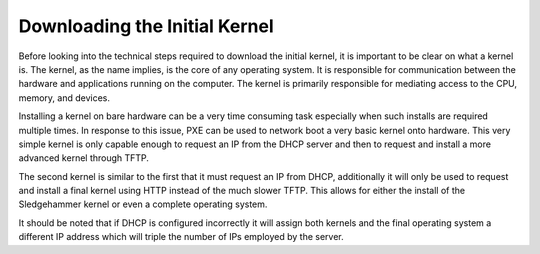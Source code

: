 



Downloading the Initial Kernel
==============================

Before looking into the technical steps required to download the initial kernel, it is important to be clear on what a kernel is. The kernel, as the name implies, is the core of any operating system. It is responsible for communication between the hardware and applications running on the computer. The kernel is primarily responsible for mediating access to the CPU, memory, and devices. 

Installing a kernel on bare hardware can be a very time consuming task especially when such installs are required multiple times.
In response to this issue, PXE can be used to network boot a very basic kernel onto hardware. This very simple kernel is only capable enough to request an IP from the DHCP server and then to request and install a more advanced kernel through TFTP.

The second kernel is similar to the first that it must request an IP from DHCP, additionally it will only be used to request and install a final kernel using HTTP instead of the much slower TFTP. This allows for either the install of the Sledgehammer kernel or even a complete operating system.

It should be noted that if DHCP is configured incorrectly it will assign both kernels and the final operating system a different IP address which will triple the number of IPs employed by the server. 